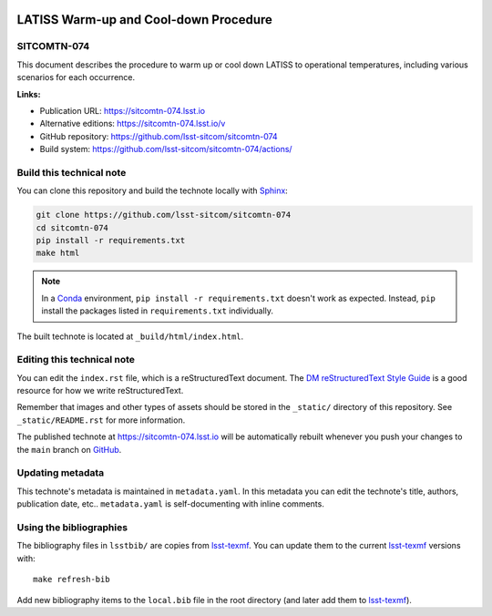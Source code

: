 .. image:: https://img.shields.io/badge/sitcomtn--074-lsst.io-brightgreen.svg
   :target: https://sitcomtn-074.lsst.io
.. image:: https://github.com/lsst-sitcom/sitcomtn-074/workflows/CI/badge.svg
   :target: https://github.com/lsst-sitcom/sitcomtn-074/actions/
..
  Uncomment this section and modify the DOI strings to include a Zenodo DOI badge in the README
  .. image:: https://zenodo.org/badge/doi/10.5281/zenodo.#####.svg
     :target: http://dx.doi.org/10.5281/zenodo.#####

######################################
LATISS Warm-up and Cool-down Procedure
######################################

SITCOMTN-074
============

This document describes the procedure to warm up or cool down LATISS to operational temperatures, including various scenarios for each occurrence. 

**Links:**

- Publication URL: https://sitcomtn-074.lsst.io
- Alternative editions: https://sitcomtn-074.lsst.io/v
- GitHub repository: https://github.com/lsst-sitcom/sitcomtn-074
- Build system: https://github.com/lsst-sitcom/sitcomtn-074/actions/


Build this technical note
=========================

You can clone this repository and build the technote locally with `Sphinx`_:

.. code-block:: bash

   git clone https://github.com/lsst-sitcom/sitcomtn-074
   cd sitcomtn-074
   pip install -r requirements.txt
   make html

.. note::

   In a Conda_ environment, ``pip install -r requirements.txt`` doesn't work as expected.
   Instead, ``pip`` install the packages listed in ``requirements.txt`` individually.

The built technote is located at ``_build/html/index.html``.

Editing this technical note
===========================

You can edit the ``index.rst`` file, which is a reStructuredText document.
The `DM reStructuredText Style Guide`_ is a good resource for how we write reStructuredText.

Remember that images and other types of assets should be stored in the ``_static/`` directory of this repository.
See ``_static/README.rst`` for more information.

The published technote at https://sitcomtn-074.lsst.io will be automatically rebuilt whenever you push your changes to the ``main`` branch on `GitHub <https://github.com/lsst-sitcom/sitcomtn-074>`_.

Updating metadata
=================

This technote's metadata is maintained in ``metadata.yaml``.
In this metadata you can edit the technote's title, authors, publication date, etc..
``metadata.yaml`` is self-documenting with inline comments.

Using the bibliographies
========================

The bibliography files in ``lsstbib/`` are copies from `lsst-texmf`_.
You can update them to the current `lsst-texmf`_ versions with::

   make refresh-bib

Add new bibliography items to the ``local.bib`` file in the root directory (and later add them to `lsst-texmf`_).

.. _Sphinx: http://sphinx-doc.org
.. _DM reStructuredText Style Guide: https://developer.lsst.io/restructuredtext/style.html
.. _this repo: ./index.rst
.. _Conda: http://conda.pydata.org/docs/
.. _lsst-texmf: https://lsst-texmf.lsst.io
